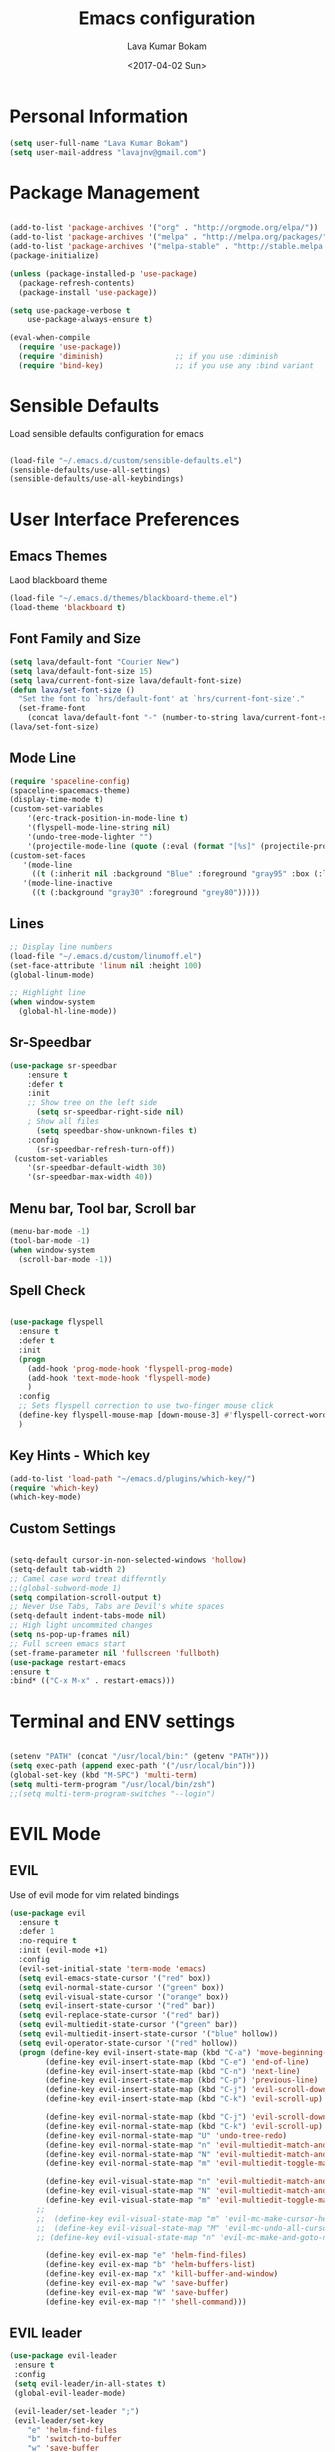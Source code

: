 #+TITLE: Emacs configuration
#+AUTHOR: Lava Kumar Bokam
#+Date: <2017-04-02 Sun>

* Personal Information

#+BEGIN_SRC emacs-lisp
  (setq user-full-name "Lava Kumar Bokam")
  (setq user-mail-address "lavajnv@gmail.com")
#+END_SRC

* Package Management
#+BEGIN_SRC emacs-lisp

  (add-to-list 'package-archives '("org" . "http://orgmode.org/elpa/"))
  (add-to-list 'package-archives '("melpa" . "http://melpa.org/packages/"))
  (add-to-list 'package-archives '("melpa-stable" . "http://stable.melpa.org/packages/"))
  (package-initialize)

  (unless (package-installed-p 'use-package)
    (package-refresh-contents)
    (package-install 'use-package))

  (setq use-package-verbose t
      use-package-always-ensure t)

  (eval-when-compile
    (require 'use-package))
    (require 'diminish)                ;; if you use :diminish
    (require 'bind-key)                ;; if you use any :bind variant

#+END_SRC
* Sensible Defaults
  Load sensible defaults configuration for emacs
#+BEGIN_SRC emacs-lisp

  (load-file "~/.emacs.d/custom/sensible-defaults.el")
  (sensible-defaults/use-all-settings)
  (sensible-defaults/use-all-keybindings)

#+END_SRC

* User Interface Preferences
** Emacs Themes
   Laod blackboard theme
#+BEGIN_SRC emacs-lisp
  (load-file "~/.emacs.d/themes/blackboard-theme.el")
  (load-theme 'blackboard t)
#+END_SRC

** Font Family and Size
#+BEGIN_SRC  emacs-lisp
  (setq lava/default-font "Courier New")
  (setq lava/default-font-size 15)
  (setq lava/current-font-size lava/default-font-size)
  (defun lava/set-font-size ()
    "Set the font to `hrs/default-font' at `hrs/current-font-size'."
    (set-frame-font
      (concat lava/default-font "-" (number-to-string lava/current-font-size))))
  (lava/set-font-size)
#+END_SRC
** Mode Line
#+BEGIN_SRC emacs-lisp
  (require 'spaceline-config)
  (spaceline-spacemacs-theme)
  (display-time-mode t)
  (custom-set-variables
      '(erc-track-position-in-mode-line t)
      '(flyspell-mode-line-string nil)
      '(undo-tree-mode-lighter "")
      '(projectile-mode-line (quote (:eval (format "[%s]" (projectile-project-name))))))
  (custom-set-faces
     '(mode-line
       ((t (:inherit nil :background "Blue" :foreground "gray95" :box (:line-width -1 :color "gray50") :weight light))))
     '(mode-line-inactive
       ((t (:background "gray30" :foreground "grey80")))))
#+END_SRC
** Lines
#+BEGIN_SRC emacs-lisp
  ;; Display line numbers
  (load-file "~/.emacs.d/custom/linumoff.el")
  (set-face-attribute 'linum nil :height 100)
  (global-linum-mode)

  ;; Highlight line
  (when window-system
    (global-hl-line-mode))
#+END_SRC

** Sr-Speedbar
#+BEGIN_SRC emacs-lisp
  (use-package sr-speedbar
      :ensure t
      :defer t
      :init
      ;; Show tree on the left side
        (setq sr-speedbar-right-side nil)
      ; Show all files
        (setq speedbar-show-unknown-files t)
      :config
        (sr-speedbar-refresh-turn-off))
   (custom-set-variables
      '(sr-speedbar-default-width 30)
      '(sr-speedbar-max-width 40))
#+END_SRC
** Menu bar, Tool bar, Scroll bar
#+BEGIN_SRC emacs-lisp
  (menu-bar-mode -1)
  (tool-bar-mode -1)
  (when window-system
    (scroll-bar-mode -1))

#+END_SRC
** Spell Check
#+BEGIN_SRC emacs-lisp

  (use-package flyspell
    :ensure t
    :defer t
    :init
    (progn
      (add-hook 'prog-mode-hook 'flyspell-prog-mode)
      (add-hook 'text-mode-hook 'flyspell-mode)
      )
    :config
    ;; Sets flyspell correction to use two-finger mouse click
    (define-key flyspell-mouse-map [down-mouse-3] #'flyspell-correct-word)
    )
 #+END_SRC
** Key Hints - Which key
#+BEGIN_SRC emacs-lisp
  (add-to-list 'load-path "~/emacs.d/plugins/which-key/")
  (require 'which-key)
  (which-key-mode)
#+END_SRC
** Custom Settings
#+BEGIN_SRC emacs-lisp

  (setq-default cursor-in-non-selected-windows 'hollow)
  (setq-default tab-width 2)
  ;; Camel case word treat differntly
  ;;(global-subword-mode 1)
  (setq compilation-scroll-output t)
  ;; Never Use Tabs, Tabs are Devil's white spaces
  (setq-default indent-tabs-mode nil)
  ;; High light uncommited changes
  (setq ns-pop-up-frames nil)
  ;; Full screen emacs start
  (set-frame-parameter nil 'fullscreen 'fullboth)
  (use-package restart-emacs
  :ensure t
  :bind* (("C-x M-x" . restart-emacs)))

#+END_SRC

* Terminal and ENV settings
#+BEGIN_SRC emacs-lisp

  (setenv "PATH" (concat "/usr/local/bin:" (getenv "PATH")))
  (setq exec-path (append exec-path '("/usr/local/bin")))
  (global-set-key (kbd "M-SPC") 'multi-term)
  (setq multi-term-program "/usr/local/bin/zsh")
  ;;(setq multi-term-program-switches "--login")

#+END_SRC

* EVIL Mode
** EVIL
  Use of evil mode for vim related bindings
 #+BEGIN_SRC emacs-lisp
   (use-package evil
     :ensure t
     :defer 1
     :no-require t
     :init (evil-mode +1)
     :config
     (evil-set-initial-state 'term-mode 'emacs)
     (setq evil-emacs-state-cursor '("red" box))
     (setq evil-normal-state-cursor '("green" box))
     (setq evil-visual-state-cursor '("orange" box))
     (setq evil-insert-state-cursor '("red" bar))
     (setq evil-replace-state-cursor '("red" bar))
     (setq evil-multiedit-state-cursor '("green" bar))
     (setq evil-multiedit-insert-state-cursor '("blue" hollow))
     (setq evil-operator-state-cursor '("red" hollow))
     (progn (define-key evil-insert-state-map (kbd "C-a") 'move-beginning-of-line) ;; was 'evil-paste-last-insertion
           (define-key evil-insert-state-map (kbd "C-e") 'end-of-line)    ;; was 'evil-copy-from-below
           (define-key evil-insert-state-map (kbd "C-n") 'next-line)      ;; was 'evil-complete-next
           (define-key evil-insert-state-map (kbd "C-p") 'previous-line)  ;; was 'evil-complete-previous
           (define-key evil-insert-state-map (kbd "C-j") 'evil-scroll-down)
           (define-key evil-insert-state-map (kbd "C-k") 'evil-scroll-up)

           (define-key evil-normal-state-map (kbd "C-j") 'evil-scroll-down)
           (define-key evil-normal-state-map (kbd "C-k") 'evil-scroll-up)
           (define-key evil-normal-state-map "U" 'undo-tree-redo)
           (define-key evil-normal-state-map "n" 'evil-multiedit-match-and-next)
           (define-key evil-normal-state-map "N" 'evil-multiedit-match-and-prev)
           (define-key evil-normal-state-map "m" 'evil-multiedit-toggle-marker-here)

           (define-key evil-visual-state-map "n" 'evil-multiedit-match-and-next)
           (define-key evil-visual-state-map "N" 'evil-multiedit-match-and-prev)
           (define-key evil-visual-state-map "m" 'evil-multiedit-toggle-marker-here)
         ;;
         ;;  (define-key evil-visual-state-map "m" 'evil-mc-make-cursor-here)
         ;;  (define-key evil-visual-state-map "M" 'evil-mc-undo-all-cursors)
         ;; (define-key evil-visual-state-map "n" 'evil-mc-make-and-goto-next-match)

           (define-key evil-ex-map "e" 'helm-find-files)
           (define-key evil-ex-map "b" 'helm-buffers-list)
           (define-key evil-ex-map "x" 'kill-buffer-and-window)
           (define-key evil-ex-map "w" 'save-buffer)
           (define-key evil-ex-map "W" 'save-buffer)
           (define-key evil-ex-map "!" 'shell-command)))

 #+END_SRC
** EVIL leader

#+BEGIN_SRC emacs-lisp
  (use-package evil-leader
   :ensure t
   :config
   (setq evil-leader/in-all-states t)
   (global-evil-leader-mode)

   (evil-leader/set-leader ";")
   (evil-leader/set-key
      "e" 'helm-find-files
      "b" 'switch-to-buffer
      "w" 'save-buffer
      "c" 'delete-window
      "!" 'shell-command
      "x" 'kill-buffer
      "v" 'split-window-horizontally
      "s" 'split-window-vertically
      "o" 'other-window
      "K" 'evil-scroll-up
      "J" 'evil-scroll-down
      "h" 'evil-window-left
      "j" 'evil-window-down
      "k" 'evil-window-top
      "l" 'evil-window-right
      "n" 'evil-buffer-new))
#+END_SRC
** EVIL others
#+BEGIN_SRC emacs-lisp
  (use-package evil-surround
    :ensure t
    :config
    (global-evil-surround-mode))
  (use-package evil-indent-textobject
    :ensure t)
#+END_SRC
 EVIL multiple cursors
#+BEGIN_SRC emacs-lisp
  (use-package evil-iedit-state
    :ensure t
    )
#+END_SRC

* Source Navigation
** TAGS
#+BEGIN_SRC emacs-lisp
    (use-package helm-gtags
    :ensure t
    :commands (helm-gtags-mode helm-gtags-dwim)
    :diminish helm-gtags-mode
    :config
    (progn
      ;; keys
      (define-key helm-gtags-mode-map (kbd "C-c f") 'helm-gtags-dwim)
      (define-key helm-gtags-mode-map (kbd "M-t") 'helm-gtags-find-tag)
      (define-key helm-gtags-mode-map (kbd "M-r") 'helm-gtags-find-rtag)
      (define-key helm-gtags-mode-map (kbd "M-s") 'helm-gtags-find-symbol)
      (define-key helm-gtags-mode-map (kbd "M-<") 'helm-gtags-previous-history)
      (define-key helm-gtags-mode-map (kbd "M->") 'helm-gtags-next-history)
      (define-key helm-gtags-mode-map (kbd "M-,") 'helm-gtags-pop-stack)))

  ;; Enable helm-gtags-mode in code
  (add-hook 'prog-mode-hook 'helm-gtags-mode)

#+END_SRC
** Dumb jump
#+BEGIN_SRC emacs-lisp

  (use-package dumb-jump
    :ensure t
    :bind (("C-c C-." . dumb-jump-go)
           ("C-c C-," . dumb-jump-back)
           ("C-c C-/" . dumb-jump-quick-look))
    :config
    (dumb-jump-mode))
#+END_SRC
*
** Company mode
   #+BEGIN_SRC emacs-lisp
     (use-package company
       :ensure t
       :config
       (progn
         ;; Enable company mode in every programming mode
         (add-hook 'prog-mode-hook 'company-mode)
         ;; Set my own default company backends
         (setq-default
          company-backends
          '(
            company-nxml
            company-css
            company-cmake
            company-files
            company-dabbrev-code
            company-keywords
            company-dabbrev
            company-elisp
            ))
         )
       )
   #+END_SRC
*
** Flycheck mode
    #+BEGIN_SRC emacs-lisp
    (use-package flycheck
      :ensure t
      :init
      (progn
        ;; Enable flycheck mode as long as we're not in TRAMP
        (add-hook
         'prog-mode-hook
         (lambda () (if (not (is-current-file-tramp)) (flycheck-mode 1))))
        )
      )
    #+END_SRC
** Programming Environments
   - Haskell
     #+BEGIN_SRC emacs-lisp
     (use-package haskell-mode
       :ensure t
       :mode "\\.hs"
       :config
       (progn
         ;; Turn on haskell-mode features automatically
         (add-hook 'haskell-mode-hook 'haskell-indentation-mode)
         (add-hook 'haskell-mode-hook 'interactive-haskell-mode)
         (add-hook 'haskell-mode-hook 'haskell-decl-scan-mode)
         (add-hook 'haskell-mode-hook 'haskell-doc-mode)
         )
       )
     #+END_SRC
   - Javascript
* Helm , Projectile, Dired
** Helm
#+BEGIN_SRC emacs-lisp

  (use-package helm
    :ensure t
    :diminish helm-mode
    :init
    (progn
      (require 'helm-config)
      (setq helm-candidate-number-limit 100)
      ;; From https://gist.github.com/antifuchs/9238468
      (setq helm-idle-delay 0.0 ; update fast sources immediately (doesn't).
            helm-input-idle-delay 0.01  ; this actually updates things
                                          ; reeeelatively quickly.
            helm-yas-display-key-on-candidate t
            helm-quick-update t
            helm-M-x-requires-pattern nil
            helm-ff-skip-boring-files t)
      (helm-mode)
      (helm-autoresize-mode) )
    :bind (("C-c h" . helm-mini)
           ("C-h a" . helm-apropos)
           ("C-x C-b" . helm-buffers-list)
           ("C-x C-f" . helm-find-files)
           ("C-x b" . helm-buffers-list)
           ("M-y" . helm-show-kill-ring)
           ("M-x" . helm-M-x)
           ("C-x c o" . helm-occur)
           ("C-x c s" . helm-swoop)
           ("C-x c y" . helm-yas-complete)
           ("C-x c Y" . helm-yas-create-snippet-on-region)
           ("C-x c SPC" . helm-all-mark-rings)))
     (ido-mode -1) ;; Turn off ido mode in case I enabled it accidentally

#+END_SRC
** Helm Projectile
#+BEGIN_SRC emacs-lisp

  (use-package helm-projectile
    :ensure t
    :init
      (projectile-mode)
      (setq projectile-completion-system 'helm)
      (setq projectile-switch-project-action 'helm-projectile-find-file)
      (setq projectile-switch-project-action 'helm-projectile)
      (setq projectile-enable-caching t)
    :config
      (helm-projectile-on))


#+END_SRC
** Helm Dash for Documentation
#+BEGIN_SRC emacs-lisp
  (use-package helm-dash
     :ensure t
     :defer 1
     :init
        (progn
         (setq helm-dash-docsets-path "~/dotfiles/docsets")
         (setq helm-dash-browser-func 'eww)))


#+END_SRC
** Dired
 #+BEGIN_SRC emacs-lisp
   (use-package dired+
     :ensure t)
   (use-package dired-open
      :ensure t)
   (setq-default dired-listing-switches "-lhvA")
   (setq dired-open-extensions
      '(("pdf" . "evince")
        ("mkv" . "vlc")
        ("mp4" . "vlc")
        ("avi" . "vlc")))
   (evil-define-key 'normal dired-mode-map (kbd "j") 'dired-next-line)
   (evil-define-key 'normal dired-mode-map (kbd "k") 'dired-previous-line)

   (setq dired-clean-up-buffers-too t)
   (setq dired-recursive-copies 'always)
   (setq dired-recursive-deletes 'top)
 #+END_SRC

* Version control
#+BEGIN_SRC emacs-lisp

  (use-package diff-hl
   :defer 1
   :ensure t
   :init
   (diff-hl-flydiff-mode)
   (add-hook 'prog-mode-hook 'turn-on-diff-hl-mode)
   (add-hook 'vc-dir-mode-hook 'turn-on-diff-hl-mode))

#+END_SRC
* Search Engine
#+BEGIN_SRC emacs-lisp
  (use-package engine-mode
     :ensure t
     :defer 1
     :config
     (defengine duckduckgo
        "https://duckduckgo.com/?q=%s"
        :keybinding "d")
     (defengine github
        "https://github.com/search?ref=simplesearch&q=%s"
        :keybinding "git")
     (defengine google
          "http://www.google.com/search?ie=utf-8&oe=utf-8&q=%s"
          :keybinding "g")
     (defengine stack-overflow
         "https://stackoverflow.com/search?q=%s"
         :keybinding "s")
     (defengine wikipedia
         "http://www.wikipedia.org/search-redirect.php?language=en&go=Go&search=%s"
         :keybinding "w")
     (defengine amazon
         "https://www.amazon.com/exec/obidos/external-search/?field-keywords=%s&mode=blended"
         :keybinding "az")
     (defengine Torrentz
         "https://torrentz2.eu/search?f=%s"
         :keybinding "tz")
     (defengine youtube
         "http://www.youtube.com/results?aq=f&oq=&search_query=%s"
         :keybinding "y")
     (engine-mode t))

#+END_SRC
* Org Mode Preferences
** Display Preferences
  #+BEGIN_SRC emacs-lisp
  (setq org-ellipsis "⤵")
  (setq org-src-fontify-natively t)
  (setq org-src-tab-acts-natively t)
  (setq org-src-window-setup 'current-window)


 #+END_SRC
*** Org Bullets
  #+BEGIN_SRC emacs-lisp
   (use-package org-bullets
     :ensure t
     :defer 1
     :init (add-hook 'org-mode-hook (lambda () (org-bullets-mode 1))))
 #+END_SRC
** yasnippet
#+BEGIN_SRC emacs-lisp
  (add-to-list 'load-path
              "~/.emacs.d/plugins/yasnippet")
  (require 'yasnippet)
  (yas-global-mode 1)
   (defun yas/org-very-safe-expand ()
   (let ((yas/fallback-behavior 'return-nil)) (yas/expand)))
     (add-hook 'org-mode-hook
        (lambda ()
           (make-variable-buffer-local 'yas/trigger-key)
           (setq yas/trigger-key [tab])
           (add-to-list 'org-tab-first-hook 'yas/org-very-safe-expand)
           (define-key yas/keymap [tab] 'yas/next-field)))


#+END_SRC
** Tasks and Notes
 #+BEGIN_SRC emacs-lisp
     (setq org-directory "~/Dropbox/org/")
     (setq org-agenda-files '("~/Dropbox/org/"))
     (setq org-use-fast-todo-selection t)
     (setq org-todo-keywords
      (quote ((sequence "TODO(t)" "NEXT(n)" "|" "DONE(d)")
              (sequence "WAITING(w@/!)" "HOLD(h@/!)" "|" "CANCELLED(c@/!)" "PHONE" "MEETING"))))

    (setq org-todo-keyword-faces
        (quote (("TODO" :foreground "red" :weight bold)
                ("NEXT" :foreground "blue" :weight bold)
                ("DONE" :foreground "forest green" :weight bold)
                ("WAITING" :foreground "orange" :weight bold)
                ("HOLD" :foreground "magenta" :weight bold)
                ("CANCELLED" :foreground "forest green" :weight bold)
                ("MEETING" :foreground "forest green" :weight bold)
                ("PHONE" :foreground "forest green" :weight bold))))

   (setq org-todo-state-tags-triggers
      (quote (("CANCELLED" ("CANCELLED" . t))
              ("WAITING" ("WAITING" . t))
              ("HOLD" ("WAITING") ("HOLD" . t))
              (done ("WAITING") ("HOLD"))
              ("TODO" ("WAITING") ("CANCELLED") ("HOLD"))
              ("NEXT" ("WAITING") ("CANCELLED") ("HOLD"))
              ("DONE" ("WAITING") ("CANCELLED") ("HOLD")))))

     (setq org-tag-alist '(("WORK" . ?w)
                           ("PERSONAL" . ?p)
                           ("@ERRANDS" . ?e)
                           ("@HOME" . ?h)))

     (define-key global-map "\C-cl" 'org-store-link)
     (define-key global-map "\C-ca" 'org-agenda)

     (setq org-agenda-text-search-extra-files '(agenda-archives))
     (setq org-blank-before-new-entry (quote ((heading) (plain-list-item))))
     (setq org-enforce-todo-dependencies t)
     (setq org-log-done (quote time))
     (setq org-log-redeadline (quote time))
     (setq org-log-reschedule (quote time))

     (add-hook 'org-capture-mode-hook 'evil-insert-state)

 #+END_SRC
** Evaluate language
#+BEGIN_SRC emacs-lisp

  (org-babel-do-load-languages
   'org-babel-load-languages
   '((emacs-lisp . t)
     (python . t)
     (sh . t)
     (gnuplot . t)
     (dot . t )))
#+END_SRC
** Capture , Refile and Org-Protocol
*** Org Capture
    Enabling Emacs server with org-protocol to recieve org-capture from outside emacs
#+BEGIN_SRC emacs-lisp
  (load-library "org-protocol")
  (setq org-default-notes-file "~/Dropbox/org/refile.org")

  ;; I use C-c c to start capture mode
  (global-set-key (kbd "C-c c") 'org-capture)

  ;; Capture templates for: TODO tasks, Notes, appointments, phone calls, meetings, and org-protocol
  ;; (setq org-capture-templates
  ;;      (quote (("t" "Todo" entry (file "~/Dropbox/org/refile.org")
  ;;             "* TODO %?\n %i\n  %a" :clock-in t :kill-buffer )
  ;;           ("r" "respond" entry (file "~/Dropbox/org/refile.org")
  ;;             "* NEXT Respond to %:from on %:subject\nSCHEDULED: %t\n%U\n%a\n" :clock-in t :clock-resume t :immediate-finish t)
  ;;            ("n" "note" entry (file "~/Dropbox/org/refile.org")
  ;;             "* %? :NOTE:\n%U\n%a\n" :clock-in t :clock-resume t)
  ;;            ("j" "Journal" entry (file+datetree "~/Dropbox/org/diary.org")
  ;;             "* %?\n%U\n" :clock-in t :clock-resume t)
  ;;            ("w" "org-protocol" entry (file "~/Dropbox/org/refile.org")
  ;;             "* TODO Review %c\n%U\n" :immediate-finish t)
  ;;            ("m" "Meeting" entry (file "~/Dropbox/org/refile.org")
  ;;             "* MEETING with %? :MEETING:\n%U" :clock-in t :clock-resume t)
  ;;            ("p" "Phone call" entry (file "~/Dropbox/org/refile.org")
  ;;             "* PHONE %? :PHONE:\n%U" :clock-in t :clock-resume t)
  ;;            ("h" "Habit" entry (file "~/Dropbox/org/refile.org")
  ;;             "* NEXT %?\n%U\n%a\nSCHEDULED: %(format-time-string \"%<<%Y-%m-%d %a .+1d/3d>>\")\n:PROPERTIES:\n:STYLE: habit\n:REPEAT_TO_STATE: NEXT\n:END:\n"))))

#+END_SRC

*** Org Refile
#+BEGIN_SRC emacs-lisp

   ; Targets include this file and any file contributing to the agenda - up to 9 levels deep
   (setq org-refile-targets (quote ((nil :maxlevel . 9)
                                    (org-agenda-files :maxlevel . 9))))

   ; Use full outline paths for refile targets - we file directly with IDO
   (setq org-refile-use-outline-path t)

   ; Targets complete directly with IDO
   (setq org-outline-path-complete-in-steps nil)

   ; Allow refile to create parent tasks with confirmation
   (setq org-refile-allow-creating-parent-nodes (quote confirm))

   ; Use IDO for both buffer and file completion and ido-everywhere to t
  ;; (setq org-completion-use-ido t)
   ;;(setq ido-everywhere t)
   ;; (setq ido-max-directory-size 100000)
   ;; (ido-mode (quote both))
   ; Use the current window when visiting files and buffers with ido
   ;; (setq ido-default-file-method 'selected-window)
   ;; (setq ido-default-buffer-method 'selected-window)
   ; Use the current window for indirect buffer display
   (setq org-indirect-buffer-display 'current-window)

   ;;;; Refile settings
   ; Exclude DONE state tasks from refile targets
   (defun bh/verify-refile-target ()
     "Exclude todo keywords with a done state from refile targets"
     (not (member (nth 2 (org-heading-components)) org-done-keywords)))

   (setq org-refile-target-verify-function 'bh/verify-refile-target)

#+END_SRC
*** Emacs Server
#+BEGIN_SRC emacs-lisp
  ;; (define-key global-map "\C-cx"
  ;;  (lambda () (interactive) (org-capture nil "w")))
   (setq server-socket-dir (expand-file-name "server" user-emacs-directory))
  ;; (unless (server-running-p) (server-start))
 #+END_SRC
* IRC Configuration
#+BEGIN_SRC emacs-lisp
  (use-package erc
    :ensure t
    :config (progn
              (setq erc-kill-buffer-on-part          t
                    erc-server-auto-reconnect        t
                    erc-prompt-for-nickserv-password nil
                    erc-server-coding-system         '(utf-8 . utf-8)
               ;;     erc-autojoin-channels-alist      ers-erc-channel-list
                    erc-kill-queries-on-quit         t
                    erc-default-coding-system        '(utf-8 . utf-8)
              ;;      erc-hide-list                    '("JOIN" "PART" "QUIT" "NICK" "MODE")
                    erc-kill-server-buffer-on-quit   t
                    erc-prompt                       (lambda () (concat (buffer-name) "> ")))

              ;; auto-fill buffer window
              (add-hook 'window-configuration-change-hook
                        '(lambda () (setq erc-fill-column (- (window-width) 2)))))
               (erc-spelling-mode 1) )

    ;;:init (defun ers/start-erc ()
      ;;      (interactive)
      ;;      (erc-autojoin-mode 1)
      ;;      (let ((erc-config (netrc-machine (netrc-parse ers-secrets-file) "erc-config" t)))
       ;;       (erc :server   ers-erc-server
       ;;            :nick     (netrc-get erc-config "login")
       ;;            :password (netrc-get erc-config "password")))))

#+END_SRC
